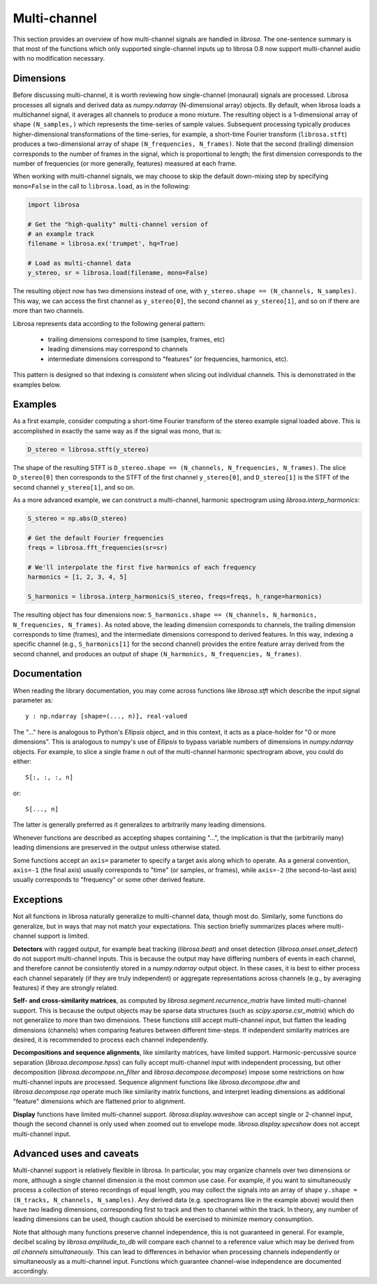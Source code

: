 Multi-channel
^^^^^^^^^^^^^

This section provides an overview of how multi-channel signals are handled in
*librosa*.
The one-sentence summary is that most of the functions which only supported single-channel 
inputs up to librosa 0.8 now support multi-channel audio with no modification necessary.

Dimensions
----------
Before discussing multi-channel, it is worth reviewing how single-channel (monaural)
signals are processed.
Librosa processes all signals and derived data as `numpy.ndarray` (N-dimensional array) objects.
By default, when librosa loads a multichannel signal, it averages all channels to produce a mono mixture.
The resulting object is a 1-dimensional array of shape ``(N_samples,)`` which
represents the time-series of sample values.
Subsequent processing typically produces higher-dimensional transformations of the
time-series, for example, a short-time Fourier transform (``librosa.stft``) produces
a two-dimensional array of shape ``(N_frequencies, N_frames)``.
Note that the second (trailing) dimension corresponds to the number of frames in the
signal, which is proportional to length; the first dimension corresponds to the
number of frequencies (or more generally, features) measured at each frame.

When working with multi-channel signals, we may choose to skip the default down-mixing
step by specifying ``mono=False`` in the call to ``librosa.load``, as in the following:

.. code-block:: python

    import librosa

    # Get the "high-quality" multi-channel version of 
    # an example track
    filename = librosa.ex('trumpet', hq=True)

    # Load as multi-channel data
    y_stereo, sr = librosa.load(filename, mono=False)


The resulting object now has two dimensions instead of one, with ``y_stereo.shape ==
(N_channels, N_samples)``.
This way, we can access the first channel as ``y_stereo[0]``, the second channel as
``y_stereo[1]``, and so on if there are more than two channels.

Librosa represents data according to the following general pattern:

    - trailing dimensions correspond to time (samples, frames, etc)
    - leading dimensions may correspond to channels
    - intermediate dimensions correspond to "features" (or frequencies, harmonics,
      etc).

This pattern is designed so that indexing is *consistent* when slicing out
individual channels.
This is demonstrated in the examples below.


Examples
--------

As a first example, consider computing a short-time Fourier transform of the stereo
example signal loaded above.
This is accomplished in exactly the same way as if the signal was mono, that is:

.. code-block:: python

    D_stereo = librosa.stft(y_stereo)


The shape of the resulting STFT is ``D_stereo.shape == (N_channels, N_frequencies, N_frames)``.
The slice ``D_stereo[0]`` then corresponds to the STFT of the first channel ``y_stereo[0]``, and ``D_stereo[1]`` is the STFT of the second channel ``y_stereo[1]``, and so on.

As a more advanced example, we can construct a multi-channel, harmonic spectrogram
using `librosa.interp_harmonics`:

.. code-block:: python

    S_stereo = np.abs(D_stereo)

    # Get the default Fourier frequencies
    freqs = librosa.fft_frequencies(sr=sr)

    # We'll interpolate the first five harmonics of each frequency
    harmonics = [1, 2, 3, 4, 5]

    S_harmonics = librosa.interp_harmonics(S_stereo, freqs=freqs, h_range=harmonics)


The resulting object has four dimensions now: ``S_harmonics.shape == (N_channels,
N_harmonics, N_frequencies, N_frames)``.
As noted above, the leading dimension corresponds to channels, the trailing
dimension corresponds to time (frames), and the intermediate dimensions correspond
to derived features.
In this way, indexing a specific channel (e.g., ``S_harmonics[1]`` for the second
channel) provides the entire feature array derived from the second channel, and
produces an output of shape ``(N_harmonics, N_frequencies, N_frames)``.


Documentation
-------------

When reading the library documentation, you may come across functions like
`librosa.stft` which describe the input signal parameter as::

    y : np.ndarray [shape=(..., n)], real-valued

The "..." here is analogous to Python's `Ellipsis` object, and in this context, it acts as a place-holder for "0 or more dimensions".
This is analogous to numpy's use of `Ellipsis` to bypass variable numbers of
dimensions in `numpy.ndarray` objects.
For example, to slice a single frame ``n`` out of the multi-channel harmonic spectrogram
above, you could do either::

    S[:, :, :, n]

or::

    S[..., n]

The latter is generally preferred as it generalizes to arbitrarily many leading
dimensions.

Whenever functions are described as accepting shapes containing "...", the
implication is that the (arbitrarily many) leading dimensions are preserved in the
output unless otherwise stated.

Some functions accept an ``axis=`` parameter to specify a target axis along which to
operate.
As a general convention, ``axis=-1`` (the final axis) usually corresponds to "time"
(or samples, or frames), while ``axis=-2`` (the second-to-last axis) usually
corresponds to "frequency" or some other derived feature.


Exceptions
----------

Not all functions in librosa naturally generalize to multi-channel data, though most
do.
Similarly, some functions do generalize, but in ways that may not match your
expectations.
This section briefly summarizes places where multi-channel support is limited.


**Detectors** with ragged output, for example beat tracking (`librosa.beat`) and
onset detection (`librosa.onset.onset_detect`) do not support multi-channel inputs.
This is because the output may have differing numbers of events in each channel, and
therefore cannot be consistently stored in a `numpy.ndarray` output object.
In these cases, it is best to either process each channel separately (if they are
truly independent) or aggregate representations across channels (e.g., by averaging
features) if they are strongly related.


**Self- and cross-similarity matrices**, as computed by `librosa.segment.recurrence_matrix` have limited multi-channel support.
This is because the output objects may be sparse data structures (such as `scipy.sparse.csr_matrix`) which do not generalize to more than two dimensions.
These functions still accept multi-channel input, but flatten the leading dimensions
(channels) when comparing features between different time-steps.
If independent similarity matrices are desired, it is recommended to process each
channel independently.


**Decompositions and sequence alignments**, like similarity matrices, have limited
support.
Harmonic-percussive source separation (`librosa.decompose.hpss`) can fully accept
multi-channel input with independent processing, but other decomposition
(`librosa.decompose.nn_filter` and `librosa.decompose.decompose`) impose some
restrictions on how multi-channel inputs are processed.
Sequence alignment functions like `librosa.decompose.dtw` and
`librosa.decompose.rqa` operate much like similarity matrix functions, and interpret
leading dimensions as additional "feature" dimensions which are flattened prior to
alignment.


**Display** functions have limited multi-channel support.
`librosa.display.waveshow` can accept single or 2-channel input, though the second
channel is only used when zoomed out to envelope mode.
`librosa.display.specshow` does not accept multi-channel input.


Advanced uses and caveats
-------------------------

Multi-channel support is relatively flexible in librosa.
In particular, you may organize channels over two dimensions or more, although a 
single channel dimension is the most common use case.
For example, if you want to simultaneously process a collection of stereo recordings
of equal length, you may collect the signals into an array of shape ``y.shape =
(N_tracks, N_channels, N_samples)``.
Any derived data (e.g. spectrograms like in the example above) would then have *two*
leading dimensions, corresponding first to track and then to channel within the
track.
In theory, any number of leading dimensions can be used, though caution should be
exercised to minimize memory consumption.


Note that although many functions preserve channel independence, this is not
guaranteed in general.
For example, decibel scaling by `librosa.amplitude_to_db` will compare each channel
to a reference value which may be derived from *all channels simultaneously*.
This can lead to differences in behavior when processing channels independently or
simultaneously as a multi-channel input.
Functions which guarantee channel-wise independence are documented accordingly.



